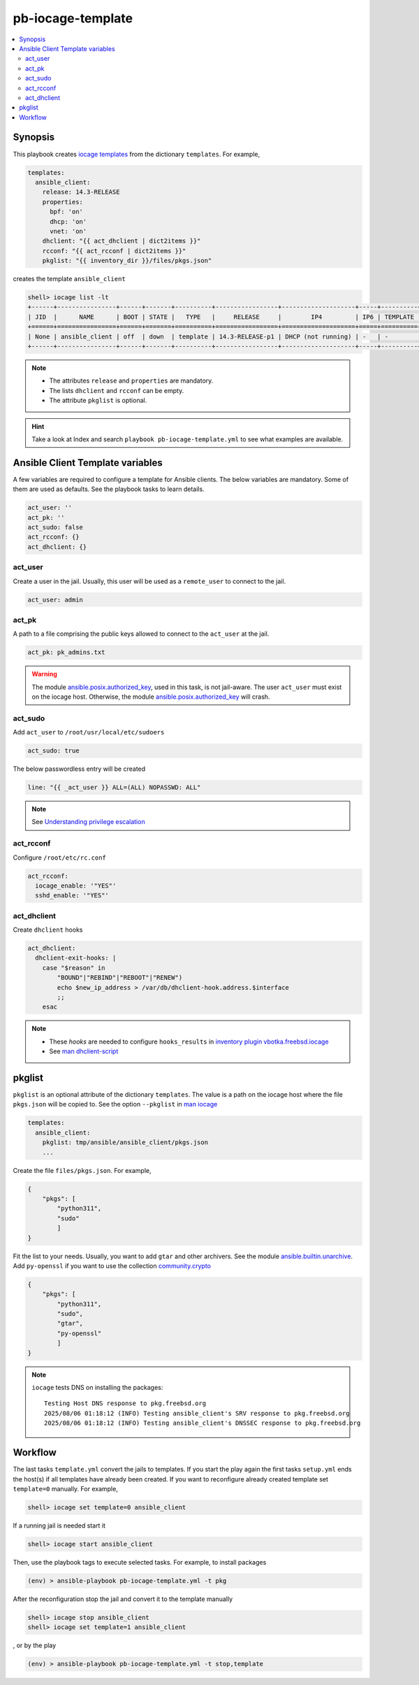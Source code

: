 pb-iocage-template
------------------

.. contents::
   :local:
   :depth: 3

.. index:: single: playbook pb-iocage-template.yml; pb-iocage-template
.. index:: single: act_user; pb-iocage-template
.. index:: single: act_pk; pb-iocage-template
.. index:: single: act_sudo; pb-iocage-template
.. index:: single: act_rcconf; pb-iocage-template
.. index:: single: act_dhclient; pb-iocage-template
.. index:: single: pkglist; pb-iocage-template

Synopsis
^^^^^^^^

This playbook creates `iocage templates`_ from the dictionary ``templates``. For example,

.. code-block:: yaml

   templates:
     ansible_client:
       release: 14.3-RELEASE
       properties:
         bpf: 'on'
         dhcp: 'on'
         vnet: 'on'
       dhclient: "{{ act_dhclient | dict2items }}"
       rcconf: "{{ act_rcconf | dict2items }}"
       pkglist: "{{ inventory_dir }}/files/pkgs.json"

creates the template ``ansible_client``

.. code-block:: console

   shell> iocage list -lt
   +------+----------------+------+-------+----------+-----------------+--------------------+-----+----------+----------+
   | JID  |      NAME      | BOOT | STATE |   TYPE   |     RELEASE     |        IP4         | IP6 | TEMPLATE | BASEJAIL |
   +======+================+======+=======+==========+=================+====================+=====+==========+==========+
   | None | ansible_client | off  | down  | template | 14.3-RELEASE-p1 | DHCP (not running) | -   | -        | no       |
   +------+----------------+------+-------+----------+-----------------+--------------------+-----+----------+----------+

.. note::

   * The attributes ``release`` and ``properties`` are mandatory.
   * The lists ``dhclient`` and ``rcconf`` can be empty.
   * The attribute ``pkglist`` is optional.

.. hint::

   Take a look at Index and search ``playbook pb-iocage-template.yml`` to see what examples are
   available.

Ansible Client Template variables
^^^^^^^^^^^^^^^^^^^^^^^^^^^^^^^^^

A few variables are required to configure a template for Ansible clients. The below variables are
mandatory. Some of them are used as defaults. See the playbook tasks to learn details.

.. code-block:: yaml

   act_user: ''
   act_pk: ''
   act_sudo: false
   act_rcconf: {}
   act_dhclient: {}

.. seealso::

   * `Setting the Python interpreter`_
   * `Understanding privilege escalation`_

act_user
""""""""

Create a user in the jail. Usually, this user will be used as a ``remote_user`` to connect to the
jail.

.. code-block:: yaml

   act_user: admin

.. seealso::

   * `Setting a remote user`_
  
act_pk
""""""

A path to a file comprising the public keys allowed to connect to the ``act_user`` at the jail.

.. code-block:: yaml

   act_pk: pk_admins.txt

.. warning::

   The module `ansible.posix.authorized_key`_, used in this task, is not jail-aware. The user
   ``act_user`` must exist on the iocage host. Otherwise, the module `ansible.posix.authorized_key`_
   will crash.

act_sudo
""""""""

Add ``act_user`` to ``/root/usr/local/etc/sudoers``

.. code-block:: yaml

   act_sudo: true

The below passwordless entry will be created

.. code-block:: yaml

   line: "{{ _act_user }} ALL=(ALL) NOPASSWD: ALL"

.. note::

   See `Understanding privilege escalation`_
  
act_rcconf
""""""""""

Configure ``/root/etc/rc.conf``

.. code-block:: yaml

   act_rcconf:
     iocage_enable: '"YES"'
     sshd_enable: '"YES"'

act_dhclient
""""""""""""

Create ``dhclient`` hooks

.. code-block:: yaml

   act_dhclient:
     dhclient-exit-hooks: |
       case "$reason" in
           "BOUND"|"REBIND"|"REBOOT"|"RENEW")
           echo $new_ip_address > /var/db/dhclient-hook.address.$interface
           ;;
       esac

.. note::

   * These *hooks* are needed to configure ``hooks_results`` in `inventory plugin vbotka.freebsd.iocage`_
   * See `man dhclient-script`_

pkglist
^^^^^^^

``pkglist`` is an optional attribute of the dictionary ``templates``. The value is a path on the
iocage host where the file ``pkgs.json`` will be copied to. See the option ``--pkglist`` in `man
iocage`_

.. code-block::

   templates:
     ansible_client:
       pkglist: tmp/ansible/ansible_client/pkgs.json
       ...

Create the file ``files/pkgs.json``. For example,

.. code-block:: json

   {
       "pkgs": [
           "python311",
           "sudo"
           ]
   }

Fit the list to your needs. Usually, you want to add ``gtar`` and other archivers. See the module
`ansible.builtin.unarchive`_. Add ``py-openssl`` if you want to use the collection
`community.crypto`_

.. code-block:: json

   {
       "pkgs": [
           "python311",
           "sudo",
           "gtar",
           "py-openssl"
           ]
   }

.. note::

   ``iocage`` tests DNS on installing the packages::

     Testing Host DNS response to pkg.freebsd.org
     2025/08/06 01:18:12 (INFO) Testing ansible_client's SRV response to pkg.freebsd.org
     2025/08/06 01:18:12 (INFO) Testing ansible_client's DNSSEC response to pkg.freebsd.org

.. seealso::

  `Install package inside jail vs install package from outside`_

Workflow
^^^^^^^^

The last tasks ``template.yml`` convert the jails to templates. If you start the play again the first
tasks ``setup.yml`` ends the host(s) if all templates have already been created. If you want to
reconfigure already created template set ``template=0`` manually. For example,

.. code-block:: console

   shell> iocage set template=0 ansible_client

If a running jail is needed start it

.. code-block:: console

   shell> iocage start ansible_client

Then, use the playbook tags to execute selected tasks. For example, to install packages

.. code-block:: console

   (env) > ansible-playbook pb-iocage-template.yml -t pkg

After the reconfiguration stop the jail and convert it to the template manually

.. code-block:: console

   shell> iocage stop ansible_client
   shell> iocage set template=1 ansible_client

, or by the play

.. code-block:: console

   (env) > ansible-playbook pb-iocage-template.yml -t stop,template


.. _Setting the Python interpreter: https://docs.ansible.com/ansible/latest/os_guide/intro_bsd.html#setting-the-python-interpreter
.. _Understanding privilege escalation: https://docs.ansible.com/ansible/latest/playbook_guide/playbooks_privilege_escalation.html
.. _Setting a remote user: https://docs.ansible.com/ansible/latest/inventory_guide/connection_details.html

.. _inventory plugin vbotka.freebsd.iocage: https://galaxy.ansible.com/ui/repo/published/vbotka/freebsd/content/inventory/iocage/

.. _community.crypto: https://galaxy.ansible.com/ui/repo/published/community/crypto/

.. _ansible.builtin.unarchive: https://docs.ansible.com/ansible/latest/collections/ansible/builtin/unarchive_module.html#notes
.. _ansible.posix.authorized_key: https://docs.ansible.com/ansible/latest/collections/ansible/posix/authorized_key_module.html
.. _community.general.pkgng: https://docs.ansible.com/ansible/latest/collections/community/general/pkgng_module.html

.. _iocage templates: https://iocage.readthedocs.io/en/latest/templates.html
.. _man iocage: https://man.freebsd.org/cgi/man.cgi?iocage(8)
.. _man dhclient-script: https://man.freebsd.org/cgi/man.cgi?dhclient-script(8)
.. _Install package inside jail vs install package from outside: https://forums.freebsd.org/threads/install-package-inside-jail-vs-install-package-from-outside.54123/
